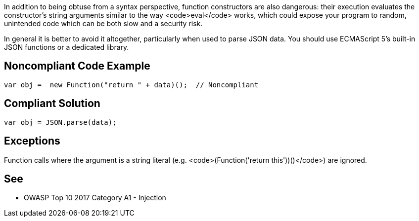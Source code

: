 In addition to being obtuse from a syntax perspective, function constructors are also dangerous: their execution evaluates the constructor's string arguments similar to the way <code>eval</code> works, which could expose your program to random, unintended code which can be both slow and a security risk.

In general it is better to avoid it altogether, particularly when used to parse JSON data. You should use ECMAScript 5's built-in JSON functions or a dedicated library.


== Noncompliant Code Example

----
var obj =  new Function("return " + data)();  // Noncompliant
----


== Compliant Solution

----
var obj = JSON.parse(data);
----


== Exceptions

Function calls where the argument is a string literal (e.g. <code>(Function('return this'))()</code>) are ignored. 


== See

* OWASP Top 10 2017 Category A1 - Injection

